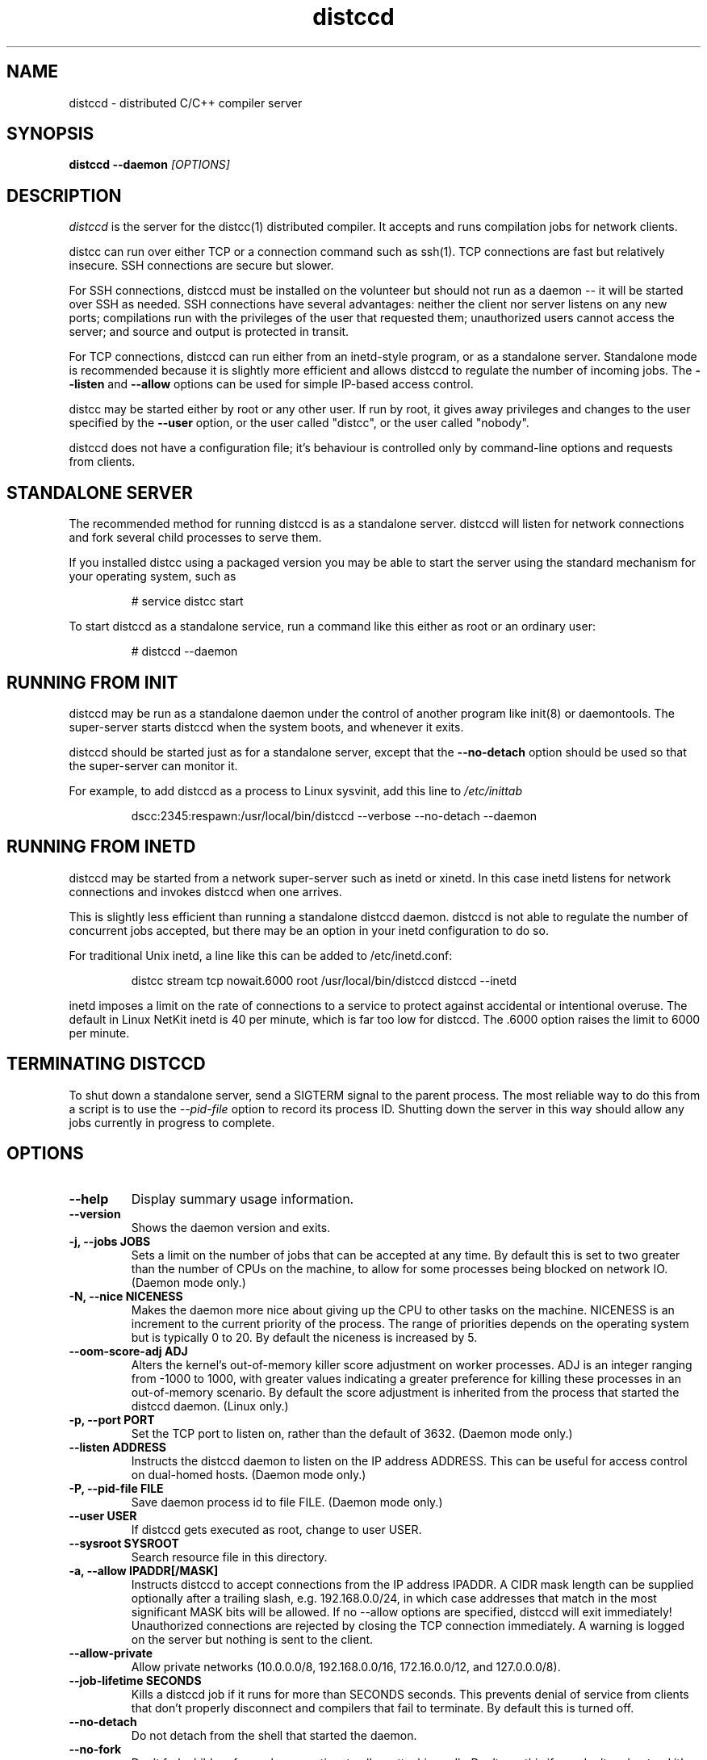 .TH distccd 1 "9 June 2008"
.SH "NAME"
distccd \- distributed C/C++ compiler server
.SH "SYNOPSIS"
.B distccd --daemon
.I [OPTIONS]
.SH "DESCRIPTION"
.I distccd
is the server for the distcc(1) distributed compiler.  It accepts and
runs compilation jobs for network clients.
.PP
distcc can run over either TCP or a connection command such as ssh(1).
TCP connections are fast but relatively insecure.  SSH connections are
secure but slower.
.PP
For SSH connections, distccd must be installed on the volunteer but
should not run as a daemon -- it will be started over SSH as needed.
SSH connections have several advantages: neither the client nor server
listens on any new ports; compilations run with the privileges of the
user that requested them; unauthorized users cannot access the server;
and source and output is protected in transit.
.PP
For TCP connections, distccd can run either from an inetd-style
program, or as a standalone server.  Standalone mode is recommended
because it is slightly more efficient and allows distccd to regulate
the number of incoming jobs.  The
.B --listen
and
.B --allow
options can be used for simple IP-based access control.
.PP
distcc may be started either by root or any other user.  If run by
root, it gives away privileges and changes to the user specified by
the
.B --user
option, or the user called "distcc", or the user called "nobody".
.PP
distccd does not have a configuration file; it's behaviour is
controlled only by command-line options and requests from
clients.
.SH "STANDALONE SERVER"
The recommended method for running distccd is as a standalone server.
distccd will listen for network connections and fork several child
processes to serve them.
.PP
If you installed distcc using a packaged version you may be able to
start the server using the standard mechanism for your operating
system, such as
.RS
.PP
# service distcc start
.RE
.PP
To start distccd as a standalone service, run a command like
this either as root or an ordinary user:
.RS
.PP
# distccd --daemon
.RE
.SH "RUNNING FROM INIT"
distccd may be run as a standalone daemon under the
control of another program like init(8) or
daemontools.  The super-server starts distccd
when the system boots, and whenever it exits.
.PP
distccd should be started just as for a standalone server,
except that the
.B --no-detach
option should be used so that the super-server can monitor it.
.PP
For example, to add distccd as a process to Linux
sysvinit, add this line to
.I /etc/inittab
.RS
.PP
dscc:2345:respawn:/usr/local/bin/distccd --verbose --no-detach --daemon
.RE
.SH "RUNNING FROM INETD"
distccd may be started from a network super-server such as inetd or
xinetd.  In this case inetd listens for network connections and
invokes distccd when one arrives.
.PP
This is slightly less efficient than running a standalone distccd
daemon.  distccd is not able to regulate the number of concurrent jobs
accepted, but there may be an option in your inetd configuration to do
so.
.PP
For traditional Unix inetd, a line like this can be added
to /etc/inetd.conf:
.RS
.PP
distcc stream tcp nowait.6000 root /usr/local/bin/distccd distccd --inetd
.RE
.PP
inetd imposes a limit on the rate of connections to a service to
protect against accidental or intentional overuse.  The default in
Linux NetKit inetd is 40 per minute, which is far  too low for distccd.
The \.6000 option raises the limit to 6000 per minute.
.SH "TERMINATING DISTCCD"
To shut down a standalone server, send a SIGTERM
signal to the parent process.  The most reliable way to do
this from a script is to use the
.I --pid-file
option to record its process ID.  Shutting down the server in this way
should allow any jobs currently in progress to complete.
.SH "OPTIONS"
.TP
.B --help
Display summary usage information.
.TP
.B --version
Shows the daemon version and exits.
.TP
.B -j, --jobs JOBS
Sets a limit on the number of jobs that can be accepted at any time.
By default this is set to two greater than the number of CPUs on the
machine, to allow for some processes being blocked on network IO.
(Daemon mode only.)
.TP
.B -N, --nice  NICENESS
Makes the daemon more nice about giving up the CPU to other tasks on
the machine.  NICENESS is an increment to the current priority of the
process.  The range of priorities depends on the operating system but
is typically 0 to 20.  By default the niceness is increased by 5.
.TP
.B --oom-score-adj ADJ
Alters the kernel's out-of-memory killer score adjustment on worker
processes.  ADJ is an integer ranging from -1000 to 1000, with greater
values indicating a greater preference for killing these processes in an
out-of-memory scenario.  By default the score adjustment is inherited
from the process that started the distccd daemon.  (Linux only.)
.TP
.B -p, --port PORT
Set the TCP port to listen on, rather than the default of 3632.
(Daemon mode only.)
.TP
.B --listen ADDRESS
Instructs the distccd daemon to listen on the IP address
ADDRESS.  This can be useful for access control
on dual-homed hosts.  (Daemon mode only.)
.TP
.B -P, --pid-file FILE
Save daemon process id to file FILE.  (Daemon mode only.)
.TP
.B --user USER
If distccd gets executed as root, change to user USER.
.TP
.B --sysroot SYSROOT
Search resource file in this directory.
.TP
.B -a, --allow IPADDR[/MASK]
Instructs distccd to accept connections from the IP address
IPADDR.  A CIDR mask length can be supplied optionally after a
trailing slash, e.g. 192.168.0.0/24, in which case addresses that
match in the most significant MASK bits will be allowed.  If no
--allow options are specified, distccd will exit immediately!  Unauthorized
connections are rejected by closing the TCP connection immediately.  A
warning is logged on the server but nothing is sent to the client.
.TP
.B --allow-private
Allow private networks (10.0.0.0/8, 192.168.0.0/16, 172.16.0.0/12, and
127.0.0.0/8).
.TP
.B --job-lifetime SECONDS
Kills a distccd job if it runs for more than SECONDS seconds. This prevents
denial of service from clients that don't properly disconnect and compilers
that fail to terminate. By default this is turned off.
.TP
.B --no-detach
Do not detach from the shell that started the daemon.
.TP
.B --no-fork
Don't fork children for each connection, to allow attaching gdb.
Don't use this if you don't understand it!
.TP
.B --log-file FILE
Send messages to file FILE instead of syslog.
Logging directly to a file is significantly faster than
going via syslog and is recommended.
.TP
.B --log-level LEVEL
Set the minimum severity of error that will be included in the log
file.  Useful if you only want to see error messages rather than an
entry for each connection.  LEVEL can be any of the standard syslog
levels, and in particular
.I critical, error, warning, notice, info,
or
.I debug.
.TP
.B --log-stderr
Send log messages to stderr, rather than to a file or
syslog.  This is mainly intended for use in debugging.  Do not use in
inetd mode.
.TP
.B --verbose
Include debug messages in log.  Equivalent to
.B --log-level=debug
.TP
.B --wizard
Turn on all options appropriate for starting distccd under gdb: run as
a daemon, log verbosely to stderr, and do not detach or fork.  For
wizards only.
.TP
.B --stats
Turn on the statistics HTTP server. By default it is off.
(Daemon mode only.)
.TP
.B --stats-port PORT
Set the TCP port to listen on for HTTP requests, rather than the default of 3633.
(Daemon mode only.)
.TP
.B --inetd
Serve a client connected to stdin/stdout.  As the name
suggests, this option should be used when distccd is run
from within a super-server like inetd.  distccd
assumes inetd mode when stdin is a socket.
.TP
.B --daemon
Bind and listen on a socket, rather than running from
inetd.  This is used for standalone mode.  distccd
assumes daemon mode at startup if stdin is a tty, so
--daemon should be explicitly specified when
starting distccd from a script or in a non-interactive
ssh connection.
.TP
.B --enable-tcp-insecure
By default (since Distcc 3.3) distcc will only execute binaries
that are masqueraded to distcc in /usr/lib/distcc. This turns
that off, and opens distcc up to executing arbitrary code. This
feature is mainly for distcc's test suite. See MASQUERADING of
.BR distcc (1).
.TP
.B --zeroconf
Register the availability of this distccd server using Avahi Zeroconf
DNS Service Discovery (DNS-SD).  This allows distcc clients on the local
network to access this distccd server without explicitly listing its host
name or IP address in their distcc host list: the distcc clients can
just use "+zeroconf" in their distcc host lists.
Can optionally use -j parameter to specify the maximum number of jobs
that this server can process concurrently.
.B This option is only available if distccd was compiled with
.B Avahi support enabled.
.TP
.B --auth
Perform GSS-API based mutual authentication.
.B This option is only available if distccd was compiled with
.B the --with-auth configure option.
.TP
.B --show-principal
Displays the name of the distccd security principal extracted from the
environment.
.B This option is only available if distccd was compiled with
.B the --with-auth configure option.
.TP
.B --blacklist=FILE
Instruct distccd to reject connections from users whose principal names
are listed in FILE.
.B This option is only available if distccd was compiled with
.B the --with-auth configure option and if distccd is run with the
.B --auth option.
.TP
.B --whitelist=FILE
Instruct distccd to accept connections only from users whose principal names
are listed in FILE.
.B This option is only available if distccd was compiled with
.B the --with-auth configure option and if distccd is run with the
.B --auth option.
.SH "SEARCH PATHS"
.PP
distcc can pass either a relative or an absolute name for the compiler
to distccd.  If distcc is given an explicit absolute compiler
filename, that name is used verbatim on both the client and server.
If the compiler name is not an absolute path, or if the client is used
in masquerade mode, then the server's PATH is searched.
.PP
distccd inherits its search path from its parent process.  By default
distccd tries to remove directories that seem to contain distccd
masquerade links, to guard against inadvertent recursion.  The
.B DISTCCD_PATH
environment variable may be used to set the path.
.PP
The search path is logged when --verbose is given.  In case of
confusion, check the logs.
.PP
When distccd is run over ssh, the
.I $HOME/.ssh/environment
file may be useful in setting the path.  See
.B ssh(1).
.SH "DIAGNOSTICS"
distccd logs messages to syslog's
.I daemon
facility by
default, which normally writes to
.I /var/log/daemon
or
.I /var/log/messages.
Log messages can be sent to a
different file using the
.B --log-file option.
.SH "ENVIRONMENT VARIABLES"
.TP
.B "DISTCC_CMDLIST"
If the environment variable DISTCC_CMDLIST is set,
load a list of supported commands from the file named by DISTCC_CMDLIST, and
refuse to serve any command whose last DISTCC_CMDLIST_MATCHWORDS last words
do not match those of a command in that list.  See the comments in src/serve.c.
.TP
.B "DISTCC_CMDLIST_NUMWORDS"
The number of words, from the end of the command, to match. The default is 1.
.TP
.B "DISTCCD_PATH"
When starting distccd, if this value is set it will be used unaltered
for the command-execution PATH.  The code that normally tries to
remove masquerade directories from the path is skipped.
.TP
.B "DISTCC_SAVE_TEMPS"
If set to 1, temporary files are not deleted after use.
.PP
Note that
.B "DISTCC_LOG"
does not affect the log destination for the server.
.TP
.B "DISTCC_TCP_DEFER_ACCEPT"
On Linux, turn on the TCP_DEFER_ACCEPT socket option.  Defaults to on.
.TP
.B "TMPDIR"
Directory for temporary files such as preprocessor output.  By default
/tmp/ is used.
.TP
.B "DISTCCD_PRINCIPAL"
If set, specifies the name of the principal that distccd runs under, and is used
to authenticate with the client.
.B This environment variable is only used if distccd was compiled with
.B the --with-auth configure option and if distccd is run with the --auth option.
.SH "SEE ALSO"
\fBdistcc\fR(1), \fBpump\fR(1), \fBinclude_server\fR(1), \fBgcc\fR(1),
\fBmake\fR(1), and  \fBccache\fR(1)
.I http://code.google.com/p/distcc/
.SH "BUGS"
IP-based access control is not secure against attackers able to spoof
TCP connections, and cannot discriminate different users on a client.
.PP
TCP connections are not secure against attackers able to observe or
modify network traffic.
.PP
Because ccache does not cache compilation from
.B .i
files, it is not useful to call it from distccd.
.SH "LICENCE"
You are free to use distcc.  distcc (including this manual) may be
copied, modified or distributed only under the terms of the GNU
General Public Licence version 2 or later.  distcc comes with
absolutely no warrany.  A copy of the GPL is included in the file
COPYING.
.SH "AUTHOR"
distcc was written by Martin Pool <mbp@sourcefrog.net>, with the
co-operation of many scholars including Wayne Davison, Frerich Raabe,
Dimitri Papadopoulos and others noted in the NEWS file.
See \fBpump\fR(1) for the authors of pump mode.
Please report bugs to <https://github.com/distcc/distcc>.
